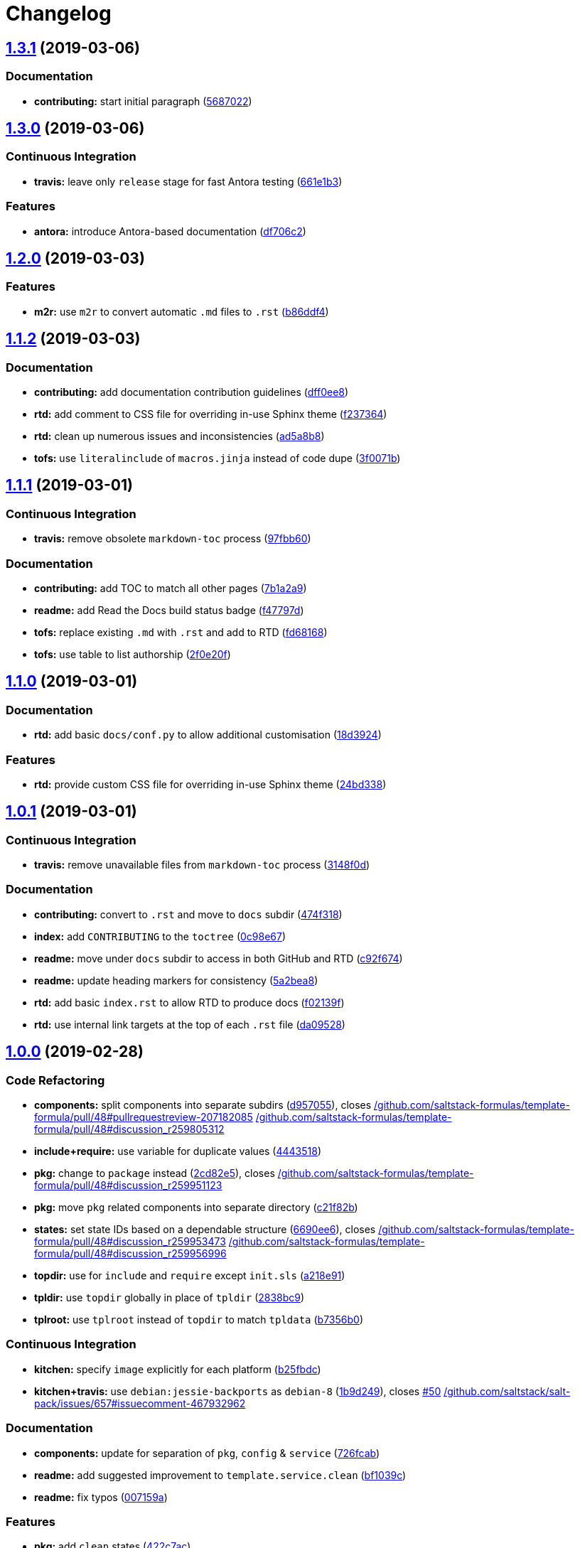 = Changelog

:sectnums!:

== https://github.com/myii/template-formula/compare/v1.3.0...v1.3.1[1.3.1] (2019-03-06)

=== Documentation

* *contributing:* start initial paragraph
(https://github.com/myii/template-formula/commit/5687022[5687022])

== https://github.com/myii/template-formula/compare/v1.2.0...v1.3.0[1.3.0] (2019-03-06)

=== Continuous Integration

* *travis:* leave only `release` stage for fast Antora testing
(https://github.com/myii/template-formula/commit/661e1b3[661e1b3])

=== Features

* *antora:* introduce Antora-based documentation
(https://github.com/myii/template-formula/commit/df706c2[df706c2])

== https://github.com/saltstack-formulas/template-formula/compare/v1.1.2...v1.2.0[1.2.0] (2019-03-03)

=== Features

* *m2r:* use `m2r` to convert automatic `.md` files to `.rst`
(https://github.com/saltstack-formulas/template-formula/commit/b86ddf4[b86ddf4])

== https://github.com/saltstack-formulas/template-formula/compare/v1.1.1...v1.1.2[1.1.2] (2019-03-03)

=== Documentation

* *contributing:* add documentation contribution guidelines
(https://github.com/saltstack-formulas/template-formula/commit/dff0ee8[dff0ee8])
* *rtd:* add comment to CSS file for overriding in-use Sphinx theme
(https://github.com/saltstack-formulas/template-formula/commit/f237364[f237364])
* *rtd:* clean up numerous issues and inconsistencies
(https://github.com/saltstack-formulas/template-formula/commit/ad5a8b8[ad5a8b8])
* *tofs:* use `literalinclude` of `macros.jinja` instead of code dupe
(https://github.com/saltstack-formulas/template-formula/commit/3f0071b[3f0071b])

== https://github.com/saltstack-formulas/template-formula/compare/v1.1.0...v1.1.1[1.1.1] (2019-03-01)

=== Continuous Integration

* *travis:* remove obsolete `markdown-toc` process
(https://github.com/saltstack-formulas/template-formula/commit/97fbb60[97fbb60])

=== Documentation

* *contributing:* add TOC to match all other pages
(https://github.com/saltstack-formulas/template-formula/commit/7b1a2a9[7b1a2a9])
* *readme:* add Read the Docs build status badge
(https://github.com/saltstack-formulas/template-formula/commit/f47797d[f47797d])
* *tofs:* replace existing `.md` with `.rst` and add to RTD
(https://github.com/saltstack-formulas/template-formula/commit/fd68168[fd68168])
* *tofs:* use table to list authorship
(https://github.com/saltstack-formulas/template-formula/commit/2f0e20f[2f0e20f])

== https://github.com/saltstack-formulas/template-formula/compare/v1.0.1...v1.1.0[1.1.0] (2019-03-01)

=== Documentation

* *rtd:* add basic `docs/conf.py` to allow additional customisation
(https://github.com/saltstack-formulas/template-formula/commit/18d3924[18d3924])

=== Features

* *rtd:* provide custom CSS file for overriding in-use Sphinx theme
(https://github.com/saltstack-formulas/template-formula/commit/24bd338[24bd338])

== https://github.com/saltstack-formulas/template-formula/compare/v1.0.0...v1.0.1[1.0.1] (2019-03-01)

=== Continuous Integration

* *travis:* remove unavailable files from `markdown-toc` process
(https://github.com/saltstack-formulas/template-formula/commit/3148f0d[3148f0d])

=== Documentation

* *contributing:* convert to `.rst` and move to `docs` subdir
(https://github.com/saltstack-formulas/template-formula/commit/474f318[474f318])
* *index:* add `CONTRIBUTING` to the `toctree`
(https://github.com/saltstack-formulas/template-formula/commit/0c98e67[0c98e67])
* *readme:* move under `docs` subdir to access in both GitHub and RTD
(https://github.com/saltstack-formulas/template-formula/commit/c92f674[c92f674])
* *readme:* update heading markers for consistency
(https://github.com/saltstack-formulas/template-formula/commit/5a2bea8[5a2bea8])
* *rtd:* add basic `index.rst` to allow RTD to produce docs
(https://github.com/saltstack-formulas/template-formula/commit/f02139f[f02139f])
* *rtd:* use internal link targets at the top of each `.rst` file
(https://github.com/saltstack-formulas/template-formula/commit/da09528[da09528])

== https://github.com/saltstack-formulas/template-formula/compare/v0.7.6...v1.0.0[1.0.0] (2019-02-28)

=== Code Refactoring

* *components:* split components into separate subdirs
(https://github.com/saltstack-formulas/template-formula/commit/d957055[d957055]),
closes
https://github.com//github.com/saltstack-formulas/template-formula/pull/48/issues/pullrequestreview-207182085[/github.com/saltstack-formulas/template-formula/pull/48#pullrequestreview-207182085]
https://github.com//github.com/saltstack-formulas/template-formula/pull/48/issues/discussion_r259805312[/github.com/saltstack-formulas/template-formula/pull/48#discussion_r259805312]
* *include+require:* use variable for duplicate values
(https://github.com/saltstack-formulas/template-formula/commit/4443518[4443518])
* *pkg:* change to `package` instead
(https://github.com/saltstack-formulas/template-formula/commit/2cd82e5[2cd82e5]),
closes
https://github.com//github.com/saltstack-formulas/template-formula/pull/48/issues/discussion_r259951123[/github.com/saltstack-formulas/template-formula/pull/48#discussion_r259951123]
* *pkg:* move `pkg` related components into separate directory
(https://github.com/saltstack-formulas/template-formula/commit/c21f82b[c21f82b])
* *states:* set state IDs based on a dependable structure
(https://github.com/saltstack-formulas/template-formula/commit/6690ee6[6690ee6]),
closes
https://github.com//github.com/saltstack-formulas/template-formula/pull/48/issues/discussion_r259953473[/github.com/saltstack-formulas/template-formula/pull/48#discussion_r259953473]
https://github.com//github.com/saltstack-formulas/template-formula/pull/48/issues/discussion_r259956996[/github.com/saltstack-formulas/template-formula/pull/48#discussion_r259956996]
* *topdir:* use for `include` and `require` except `init.sls`
(https://github.com/saltstack-formulas/template-formula/commit/a218e91[a218e91])
* *tpldir:* use `topdir` globally in place of `tpldir`
(https://github.com/saltstack-formulas/template-formula/commit/2838bc9[2838bc9])
* *tplroot:* use `tplroot` instead of `topdir` to match `tpldata`
(https://github.com/saltstack-formulas/template-formula/commit/b7356b0[b7356b0])

=== Continuous Integration

* *kitchen:* specify `image` explicitly for each platform
(https://github.com/saltstack-formulas/template-formula/commit/b25fbdc[b25fbdc])
* *kitchen+travis:* use `debian:jessie-backports` as `debian-8`
(https://github.com/saltstack-formulas/template-formula/commit/1b9d249[1b9d249]),
closes
https://github.com/saltstack-formulas/template-formula/issues/50[#50]
https://github.com//github.com/saltstack/salt-pack/issues/657/issues/issuecomment-467932962[/github.com/saltstack/salt-pack/issues/657#issuecomment-467932962]

=== Documentation

* *components:* update for separation of `pkg`, `config` & `service`
(https://github.com/saltstack-formulas/template-formula/commit/726fcab[726fcab])
* *readme:* add suggested improvement to `template.service.clean`
(https://github.com/saltstack-formulas/template-formula/commit/bf1039c[bf1039c])
* *readme:* fix typos
(https://github.com/saltstack-formulas/template-formula/commit/007159a[007159a])

=== Features

* *pkg:* add `clean` states
(https://github.com/saltstack-formulas/template-formula/commit/422c7ac[422c7ac])
* *pkg:* use `require` requisite between `pkg` states
(https://github.com/saltstack-formulas/template-formula/commit/6e7141b[6e7141b]),
closes
https://github.com//github.com/saltstack/salt/blob/0c78d7dc894058988d171a28a11bd4a9dbf60266/salt/utils/jinja.py/issues/L120[/github.com/saltstack/salt/blob/0c78d7dc894058988d171a28a11bd4a9dbf60266/salt/utils/jinja.py#L120]
https://github.com//github.com/saltstack/salt/blob/0c78d7dc894058988d171a28a11bd4a9dbf60266/salt/utils/templates.py/issues/L145[/github.com/saltstack/salt/blob/0c78d7dc894058988d171a28a11bd4a9dbf60266/salt/utils/templates.py#L145]
https://github.com//github.com/saltstack/salt/issues/10838/issues/issuecomment-391718086[/github.com/saltstack/salt/issues/10838#issuecomment-391718086]

=== Reverts

* *kitchen+travis:* disable `debian-8` due to `2019.2` bug
(https://github.com/saltstack-formulas/template-formula/commit/e8f0f7e[e8f0f7e])

=== BREAKING CHANGES

* *states:* Wholesale state ID changes will break implementations that
are relying on the previous state IDs for requisite purposes.
* *pkg:* Changing the `pkg` directory to `package` will break
implementations that are depending on `pkg` for `include` or `sls`-based
requisite purposes.

== https://github.com/saltstack-formulas/template-formula/compare/v0.7.5...v0.7.6[0.7.6] (2019-02-27)

=== Documentation

* *yaml:* os*.yaml map files needs at least an empty dict
(https://github.com/saltstack-formulas/template-formula/commit/dd99750[dd99750])

== https://github.com/saltstack-formulas/template-formula/compare/v0.7.4...v0.7.5[0.7.5] (2019-02-27)

=== Bug Fixes

* *pillar:* fix `os_family` typo
(https://github.com/saltstack-formulas/template-formula/commit/3f89c12[3f89c12])
* *tofs:* update comments in `files_switch` macro for new method
(https://github.com/saltstack-formulas/template-formula/commit/3fa3640[3fa3640])

=== Code Refactoring

* *macros:* use `tplroot` instead of `topdir` to match `tpldata`
(https://github.com/saltstack-formulas/template-formula/commit/923b459[923b459])

=== Documentation

* *tofs:* add more sub-headings to ease document navigation
(https://github.com/saltstack-formulas/template-formula/commit/2c5dc21[2c5dc21])
* *tofs:* apply language formatting to source code blocks
(https://github.com/saltstack-formulas/template-formula/commit/0638413[0638413])
* *tofs:* explain how all parts of the `source` can be customised
(https://github.com/saltstack-formulas/template-formula/commit/2f82eb5[2f82eb5]),
closes
https://github.com/saltstack-formulas/template-formula/issues/44[#44]
* *tofs:* improve general use of language
(https://github.com/saltstack-formulas/template-formula/commit/5105d29[5105d29])
* *tofs:* update the `files_switch` section for the updated macro
(https://github.com/saltstack-formulas/template-formula/commit/788f732[788f732])
* *tofs:* use `{%-` for all Jinja statements
(https://github.com/saltstack-formulas/template-formula/commit/4348df8[4348df8])

== https://github.com/saltstack-formulas/template-formula/compare/v0.7.3...v0.7.4[0.7.4] (2019-02-27)

=== Continuous Integration

* *kitchen:* check for repos updates before trying package installation
(https://github.com/saltstack-formulas/template-formula/commit/b632383[b632383])
* *kitchen+travis:* disable `debian-8` due to `2019.2` installation bug
(https://github.com/saltstack-formulas/template-formula/commit/178c710[178c710])

=== Documentation

* *contributing:* separate `BREAKING CHANGE` under its own heading
(https://github.com/saltstack-formulas/template-formula/commit/ee053d7[ee053d7])

== https://github.com/saltstack-formulas/template-formula/compare/v0.7.2...v0.7.3[0.7.3] (2019-02-25)

=== Bug Fixes

* *tofs:* use `tpldir` derivative `topdir` for pillar (config) paths
(https://github.com/saltstack-formulas/template-formula/commit/5e9df00[5e9df00])

== https://github.com/saltstack-formulas/template-formula/compare/v0.7.1...v0.7.2[0.7.2] (2019-02-24)

=== Code Refactoring

* *tpldir:* use `tpldir` or derivatives to make formula portable
(https://github.com/saltstack-formulas/template-formula/commit/52d03d8[52d03d8]),
closes
https://github.com/saltstack-formulas/template-formula/issues/22[#22]

=== Continuous Integration

* *kitchen:* improve comments about `opensuse` problems encountered
(https://github.com/saltstack-formulas/template-formula/commit/c246939[c246939])
* *travis:* prevent `release` stage running for PRs
(https://github.com/saltstack-formulas/template-formula/commit/3a072c7[3a072c7]),
closes
https://github.com//travis-ci.com/saltstack-formulas/template-formula/jobs/180068519/issues/L466[/travis-ci.com/saltstack-formulas/template-formula/jobs/180068519#L466]
https://github.com//github.com/saltstack-formulas/template-formula/pull/42/issues/issuecomment-466446324[/github.com/saltstack-formulas/template-formula/pull/42#issuecomment-466446324]

== https://github.com/saltstack-formulas/template-formula/compare/v0.7.0...v0.7.1[0.7.1] (2019-02-24)

=== Continuous Integration

* *kitchen:* use `salt-minion` version of `opensuse` to ensure tests run
(https://github.com/saltstack-formulas/template-formula/commit/99b073a[99b073a])

=== Documentation

* *changelog:* remove erroneous "closes" used by `semantic-release`
(https://github.com/saltstack-formulas/template-formula/commit/be4571d[be4571d])

== https://github.com/saltstack-formulas/template-formula/compare/v0.6.0...v0.7.0[0.7.0] (2019-02-23)

=== Features

* *tofs:* implement backwards-compatible TOFSv2 for configurability
(https://github.com/saltstack-formulas/template-formula/commit/068a94d[068a94d])

== https://github.com/saltstack-formulas/template-formula/compare/v0.5.0...v0.6.0[0.6.0] (2019-02-23)

=== Documentation

* *contributing:* add basic introductory text before the TOC
(https://github.com/saltstack-formulas/template-formula/commit/45ccaf6[45ccaf6])
* *contributing:* modify quoted heading to prevent TOC inclusion
(https://github.com/saltstack-formulas/template-formula/commit/abcb6ef[abcb6ef])
* *readme:* convert note into a heading
(https://github.com/saltstack-formulas/template-formula/commit/5f2d789[5f2d789])

=== Features

* *toc:* use `markdown-toc` directly to update inline
(https://github.com/saltstack-formulas/template-formula/commit/a5bae1e[a5bae1e])

== https://github.com/saltstack-formulas/template-formula/compare/v0.4.0...v0.5.0[0.5.0] (2019-02-23)

=== Features

* *kitchen+travis:* add `opensuse-leap` after resolving issues
(https://github.com/saltstack-formulas/template-formula/commit/7614a3c[7614a3c])
* *kitchen+travis:* conduct tests on a wider range of platforms
(https://github.com/saltstack-formulas/template-formula/commit/1348078[1348078])

=== Tests

* *inspec:* update `supports` for all platforms added
(https://github.com/saltstack-formulas/template-formula/commit/42f93b3[42f93b3])

== https://github.com/saltstack-formulas/template-formula/compare/v0.3.6...v0.4.0[0.4.0] (2019-02-23)

=== Documentation

* *contributing:* centre-align version bump columns in table
(https://github.com/saltstack-formulas/template-formula/commit/a238cae[a238cae])

=== Features

* *authors:* update automatically alongside `semantic-release`
(https://github.com/saltstack-formulas/template-formula/commit/8000098[8000098])

== https://github.com/saltstack-formulas/template-formula/compare/v0.3.5...v0.3.6[0.3.6] (2019-02-22)

=== Continuous Integration

* *travis:* include `commitlint` stage
(https://github.com/saltstack-formulas/template-formula/commit/6659a69[6659a69])
* *travis:* remove obsolete check based on `$TRAVIS_TEST_RESULT`
(https://github.com/saltstack-formulas/template-formula/commit/6df9c95[6df9c95])

=== Documentation

* *contributing:* update with sub-headings and `commitlint` details
(https://github.com/saltstack-formulas/template-formula/commit/ea2c9a4[ea2c9a4])

== https://github.com/saltstack-formulas/template-formula/compare/v0.3.4...v0.3.5[0.3.5] (2019-02-21)

=== Code Refactoring

* *kitchen:* prefer `kitchen.yml` to `.kitchen.yml`
(https://github.com/saltstack-formulas/template-formula/commit/3860bf9[3860bf9])

== https://github.com/saltstack-formulas/template-formula/compare/v0.3.3...v0.3.4[0.3.4] (2019-02-21)

=== Documentation

* *contributing:* add commit message formatting instructions
(https://github.com/saltstack-formulas/template-formula/commit/fb3d173[fb3d173])

== https://github.com/saltstack-formulas/template-formula/compare/v0.3.2...v0.3.3[0.3.3] (2019-02-20)

=== Documentation

* *changelog:* add missing entry under `v0.3.2`
(https://github.com/saltstack-formulas/template-formula/commit/50352b5[50352b5])

== https://github.com/saltstack-formulas/template-formula/compare/v0.3.1...v0.3.2[0.3.2] (2019-02-20)

=== Documentation

* *README:* remove gitchangelog
(https://github.com/saltstack-formulas/template-formula/commit/2fc85fc[2fc85fc])
* *contributing:* create blank template
(https://github.com/saltstack-formulas/template-formula/commit/3633e8f[3633e8f])

== https://github.com/saltstack-formulas/template-formula/compare/v0.3.0...v0.3.1[0.3.1] (2019-02-20)

=== Documentation

* *changelog:* merge previous `rst` into new `md` format
(https://github.com/saltstack-formulas/template-formula/commit/2b4e485[2b4e485])

== https://github.com/saltstack-formulas/template-formula/compare/v0.2.0...v0.3.0[0.3.0] (2019-02-20)

=== Features

* *semantic-release:* configure for this formula
(https://github.com/saltstack-formulas/template-formula/commit/cbcfd75[cbcfd75])

== https://github.com/saltstack-formulas/template-formula/compare/v0.1.7...v0.2.0[0.2.0] (2019-02-17)

* Added a working testing scaffold and travis support. [Javier Bértoli]

== https://github.com/saltstack-formulas/template-formula/compare/v0.1.6...v0.1.7[0.1.7] (2019-02-16)

=== Fix

* Typo in the installation instructions. [Niels Abspoel]

=== Other

* Update the changelog. [Niels Abspoel]
* Update README with link to install gitchangelog [Imran Iqbal]

== https://github.com/saltstack-formulas/template-formula/compare/v0.1.5...v0.1.6[0.1.6] (2019-02-16)

* Add changelog generator. [Niels Abspoel]

== https://github.com/saltstack-formulas/template-formula/compare/v0.1.4...v0.1.5[0.1.5] (2019-02-15)

* Prepare v0.1.5 [Imran Iqbal]
* Fix missing ')' [gmazrael]

== https://github.com/saltstack-formulas/template-formula/compare/v0.1.3...v0.1.4[0.1.4] (2019-02-15)

* Replace obsolete VERSION file and replace with FORMULA file. [Imran
Iqbal]

== https://github.com/saltstack-formulas/template-formula/compare/v0.1.2...v0.1.3[0.1.3] (2019-02-12)

* Updated changelog and version. [Alexander Weidinger]
* Map.jinja: use grains.filter_by instead of defaults.merge. [Alexander
Weidinger]
+
____
because defaults.merge does not work with salt-ssh.
https://github.com/saltstack/salt/issues/51605

Added osfingermap.yaml.
____

== https://github.com/saltstack-formulas/template-formula/compare/v0.1.1...v0.1.2[0.1.2] (2019-02-12)

* Improve comments and examples in osfamilymap & osmap [Imran Iqbal]
* Fix map.jinja and add more OSes. [Imran Iqbal]

== https://github.com/saltstack-formulas/template-formula/compare/v0.1.0...v0.1.1[0.1.1] (2019-02-10)

* Update. [Niels Abspoel]
* Update formula with map.jinja and style guide references, improve
README and VERSION. [Niels Abspoel]

== https://github.com/saltstack-formulas/template-formula/compare/v0.0.9...v0.1.0[0.1.0] (2019-02-10)

* Examples must be consistent. [Daniel Dehennin]
+
____
The “template” is kept during rendering.
____
** TOFS_pattern.md: add “template” to rendered state.
** template/macros.jinja: ditoo.
* Remove double slash in generated salt URL. [Daniel Dehennin]
+
____
When the files are “full path” with leading slash “/”, the generated URL
contain a double slash because of the join.
____
** template/macros.jinja: remove leading slash before joining parts.
** TOFS_pattern.md: mirror changes of “macros.jinja”.
* Add an example for “ntp” of the use of “files_switch” [Daniel
Dehennin]
* Accept pillar separator in “files_switch” prefix. [Daniel Dehennin]
+
____
The prefix was used for 2 purposes:
____
** define the pillar prefix where to lookup “:files_switch”. It supports
the colon “:” separator to lookup in pillar subtree like “foo:bar”
** define the path prefix where to look for “files/”, It did not support
separator to lookup inside directory tree.
+
This patch only replace any colon “:” with “/” when looking up “files/”
directory, with the “foo:bar” prefix:
** lookup “foo:bar:files_switch” pillar to get list of grains to match
** lookup files under “salt://foo/bar/files/”
** TOFS_pattern.md: document the new use of “prefix” supporting colon
“:”.
** template/macros.jinja: transform any colon “:” in “prefix” by slash
“/” to lookup files.
* Make TOFS pattern example usable. [Daniel Dehennin]
+
____
The example could not be used as-is. This commit improve conformity to
formula conventions.
____
** TOFS_pattern.md: add missing commas “,” in “map.jinja” and extra one
to ease the addition of new entries. Import “map.jinja” in “init.sls”
and “conf.sls”. Declare descriptive state IDs. Use the “module.function”
notation. Use the “name” parameter.
* Cosmetics modification of TOFS pattern documentation. [Daniel
Dehennin]
** TOFS_pattern.md: add myself as modifier. Trim trailing whitespaces.
Separate titles from first paragraph.
* Switch template.config to TOFS pattern. [Daniel Dehennin]
* Import TOFS pattern from Zabbix formula. [Daniel Dehennin]

== https://github.com/saltstack-formulas/template-formula/compare/v0.0.8...v0.0.9[0.0.9] (2019-02-10)

* Add VERSION file. [Karim Hamza]
* Add note about formula versioning. [Karim Hamza]

== https://github.com/saltstack-formulas/template-formula/compare/v0.0.7...v0.0.8[0.0.8] (2019-02-10)

* Align with SaltStack official formulas doc page. [Denys Havrysh]
* Use https in the link to SaltStack documentation. [Denys Havrysh]

== https://github.com/saltstack-formulas/template-formula/compare/v0.0.6...v0.0.7[0.0.7] (2019-02-10)

* Map.ninja: fix typos and leftover comments. [Marco Molteni]
* Remove whitespace in map.jinja comment. [Andrew Gabbitas]

== https://github.com/saltstack-formulas/template-formula/compare/v0.0.5...v0.0.6[0.0.6] (2019-02-10)

* Improve style and jinja too match salt-formula. [Niels Abspoel]
* Propose new-ish formula style - defaults live in defaults.yml - map
jinja overrides by grain + merges pillar:lookup - split all contextually
similar states in their own files. [puneet kandhari]

== https://github.com/saltstack-formulas/template-formula/compare/v0.0.4...v0.0.5[0.0.5] (2019-02-10)

* Change states to use short-dec style. [Seth House]
* Update CHANGELOG.rst. [Nitin Madhok]
* Update README.rst. [Nitin Madhok]
+
____
Fix broken link
____
* Fixing pillar to match the map file. [Forrest]
+
____
Map file and pillar didn't match.
____

== https://github.com/saltstack-formulas/template-formula/compare/v0.0.3...v0.0.4[0.0.4] (2019-02-10)

* Add change log. [Antti Jokipii]

== https://github.com/saltstack-formulas/template-formula/compare/v0.0.2...v0.0.3[0.0.3] (2019-02-10)

* Updated the license and readme to match our standards. [Forrest
Alvarez]
* Use map.jinja content in init.sls. [Eugene Vereschagin]
* Add map.jinja. [Eugene Vereschagin]

== https://github.com/saltstack-formulas/template-formula/compare/v0.0.1...v0.0.2[0.0.2] (2019-02-10)

* Add link to Salt Formula documentation. [Eugene Vereschagin]
* Change extension from .md to .rst. [Eugene Vereschagin]

== https://github.com/saltstack-formulas/template-formula/releases/tag/v0.0.1[0.0.1] (2019-02-10)

* Initial commit. [Lukas Erlacher]

:sectnums:
